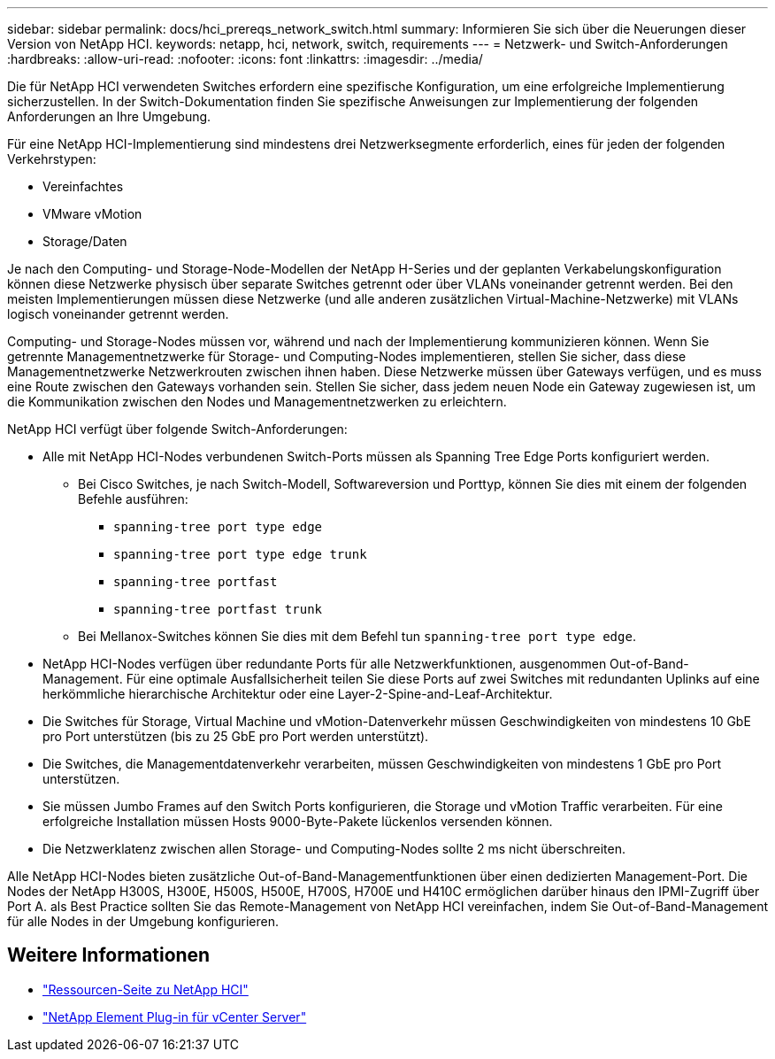 ---
sidebar: sidebar 
permalink: docs/hci_prereqs_network_switch.html 
summary: Informieren Sie sich über die Neuerungen dieser Version von NetApp HCI. 
keywords: netapp, hci, network, switch, requirements 
---
= Netzwerk- und Switch-Anforderungen
:hardbreaks:
:allow-uri-read: 
:nofooter: 
:icons: font
:linkattrs: 
:imagesdir: ../media/


[role="lead"]
Die für NetApp HCI verwendeten Switches erfordern eine spezifische Konfiguration, um eine erfolgreiche Implementierung sicherzustellen. In der Switch-Dokumentation finden Sie spezifische Anweisungen zur Implementierung der folgenden Anforderungen an Ihre Umgebung.

Für eine NetApp HCI-Implementierung sind mindestens drei Netzwerksegmente erforderlich, eines für jeden der folgenden Verkehrstypen:

* Vereinfachtes
* VMware vMotion
* Storage/Daten


Je nach den Computing- und Storage-Node-Modellen der NetApp H-Series und der geplanten Verkabelungskonfiguration können diese Netzwerke physisch über separate Switches getrennt oder über VLANs voneinander getrennt werden. Bei den meisten Implementierungen müssen diese Netzwerke (und alle anderen zusätzlichen Virtual-Machine-Netzwerke) mit VLANs logisch voneinander getrennt werden.

Computing- und Storage-Nodes müssen vor, während und nach der Implementierung kommunizieren können. Wenn Sie getrennte Managementnetzwerke für Storage- und Computing-Nodes implementieren, stellen Sie sicher, dass diese Managementnetzwerke Netzwerkrouten zwischen ihnen haben. Diese Netzwerke müssen über Gateways verfügen, und es muss eine Route zwischen den Gateways vorhanden sein. Stellen Sie sicher, dass jedem neuen Node ein Gateway zugewiesen ist, um die Kommunikation zwischen den Nodes und Managementnetzwerken zu erleichtern.

NetApp HCI verfügt über folgende Switch-Anforderungen:

* Alle mit NetApp HCI-Nodes verbundenen Switch-Ports müssen als Spanning Tree Edge Ports konfiguriert werden.
+
** Bei Cisco Switches, je nach Switch-Modell, Softwareversion und Porttyp, können Sie dies mit einem der folgenden Befehle ausführen:
+
*** `spanning-tree port type edge`
*** `spanning-tree port type edge trunk`
*** `spanning-tree portfast`
*** `spanning-tree portfast trunk`


** Bei Mellanox-Switches können Sie dies mit dem Befehl tun `spanning-tree port type edge`.


* NetApp HCI-Nodes verfügen über redundante Ports für alle Netzwerkfunktionen, ausgenommen Out-of-Band-Management. Für eine optimale Ausfallsicherheit teilen Sie diese Ports auf zwei Switches mit redundanten Uplinks auf eine herkömmliche hierarchische Architektur oder eine Layer-2-Spine-and-Leaf-Architektur.
* Die Switches für Storage, Virtual Machine und vMotion-Datenverkehr müssen Geschwindigkeiten von mindestens 10 GbE pro Port unterstützen (bis zu 25 GbE pro Port werden unterstützt).
* Die Switches, die Managementdatenverkehr verarbeiten, müssen Geschwindigkeiten von mindestens 1 GbE pro Port unterstützen.
* Sie müssen Jumbo Frames auf den Switch Ports konfigurieren, die Storage und vMotion Traffic verarbeiten. Für eine erfolgreiche Installation müssen Hosts 9000-Byte-Pakete lückenlos versenden können.
* Die Netzwerklatenz zwischen allen Storage- und Computing-Nodes sollte 2 ms nicht überschreiten.


Alle NetApp HCI-Nodes bieten zusätzliche Out-of-Band-Managementfunktionen über einen dedizierten Management-Port. Die Nodes der NetApp H300S, H300E, H500S, H500E, H700S, H700E und H410C ermöglichen darüber hinaus den IPMI-Zugriff über Port A. als Best Practice sollten Sie das Remote-Management von NetApp HCI vereinfachen, indem Sie Out-of-Band-Management für alle Nodes in der Umgebung konfigurieren.

[discrete]
== Weitere Informationen

* https://www.netapp.com/hybrid-cloud/hci-documentation/["Ressourcen-Seite zu NetApp HCI"^]
* https://docs.netapp.com/us-en/vcp/index.html["NetApp Element Plug-in für vCenter Server"^]

